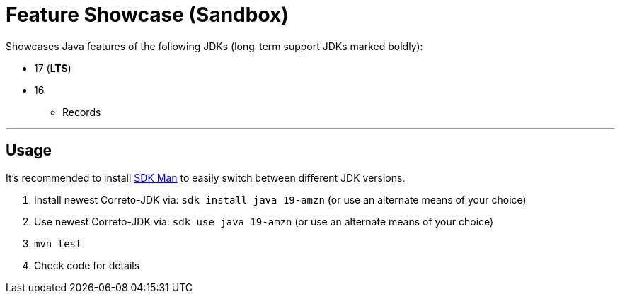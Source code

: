 = Feature Showcase (Sandbox)

Showcases Java features of the following JDKs (long-term support JDKs marked boldly):

* 17 (*LTS*)

* 16
** Records

---


== Usage

It's recommended to install link:https://sdkman.io/[SDK Man] to easily switch between different JDK versions.

. Install newest Correto-JDK via: `sdk install java 19-amzn`  (or use an alternate means of your choice)
. Use newest Correto-JDK via: `sdk use java 19-amzn`  (or use an alternate means of your choice)
. `mvn test`
. Check code for details
